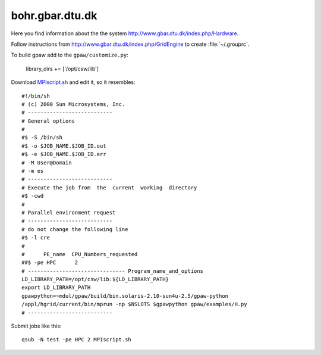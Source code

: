 .. _bohr:

================
bohr.gbar.dtu.dk
================

Here you find information about the the system
`<http://www.gbar.dtu.dk/index.php/Hardware>`_.

Follow instructions from `<http://www.gbar.dtu.dk/index.php/GridEngine>`_ to create :file:`~/.grouprc`.

To build gpaw add to the ``gpaw/customize.py``:

  library_dirs += ['/opt/csw/lib']

Download `MPIscript.sh <http://www.hpc.dtu.dk/GridEngine/MPIscript.sh>`_ and edit it, so it resembles::

 #!/bin/sh 
 # (c) 2000 Sun Microsystems, Inc.
 # ---------------------------
 # General options
 #
 #$ -S /bin/sh
 #$ -o $JOB_NAME.$JOB_ID.out
 #$ -e $JOB_NAME.$JOB_ID.err
 # -M User@Domain
 # -m es
 # ---------------------------
 # Execute the job from  the  current  working  directory
 #$ -cwd
 #
 # Parallel environment request
 # ---------------------------
 # do not change the following line
 #$ -l cre
 #
 #      PE_name  CPU_Numbers_requested
 ##$ -pe HPC      2
 # ------------------------------- Program_name_and_options
 LD_LIBRARY_PATH=/opt/csw/lib:${LD_LIBRARY_PATH}
 export LD_LIBRARY_PATH
 gpawpython=~mdul/gpaw/build/bin.solaris-2.10-sun4u-2.5/gpaw-python
 /appl/hgrid/current/bin/mprun -np $NSLOTS $gpawpython gpaw/examples/H.py
 # ---------------------------

Submit jobs like this::

  qsub -N test -pe HPC 2 MPIscript.sh

.. _bohr_gbar_dtu_dk:
